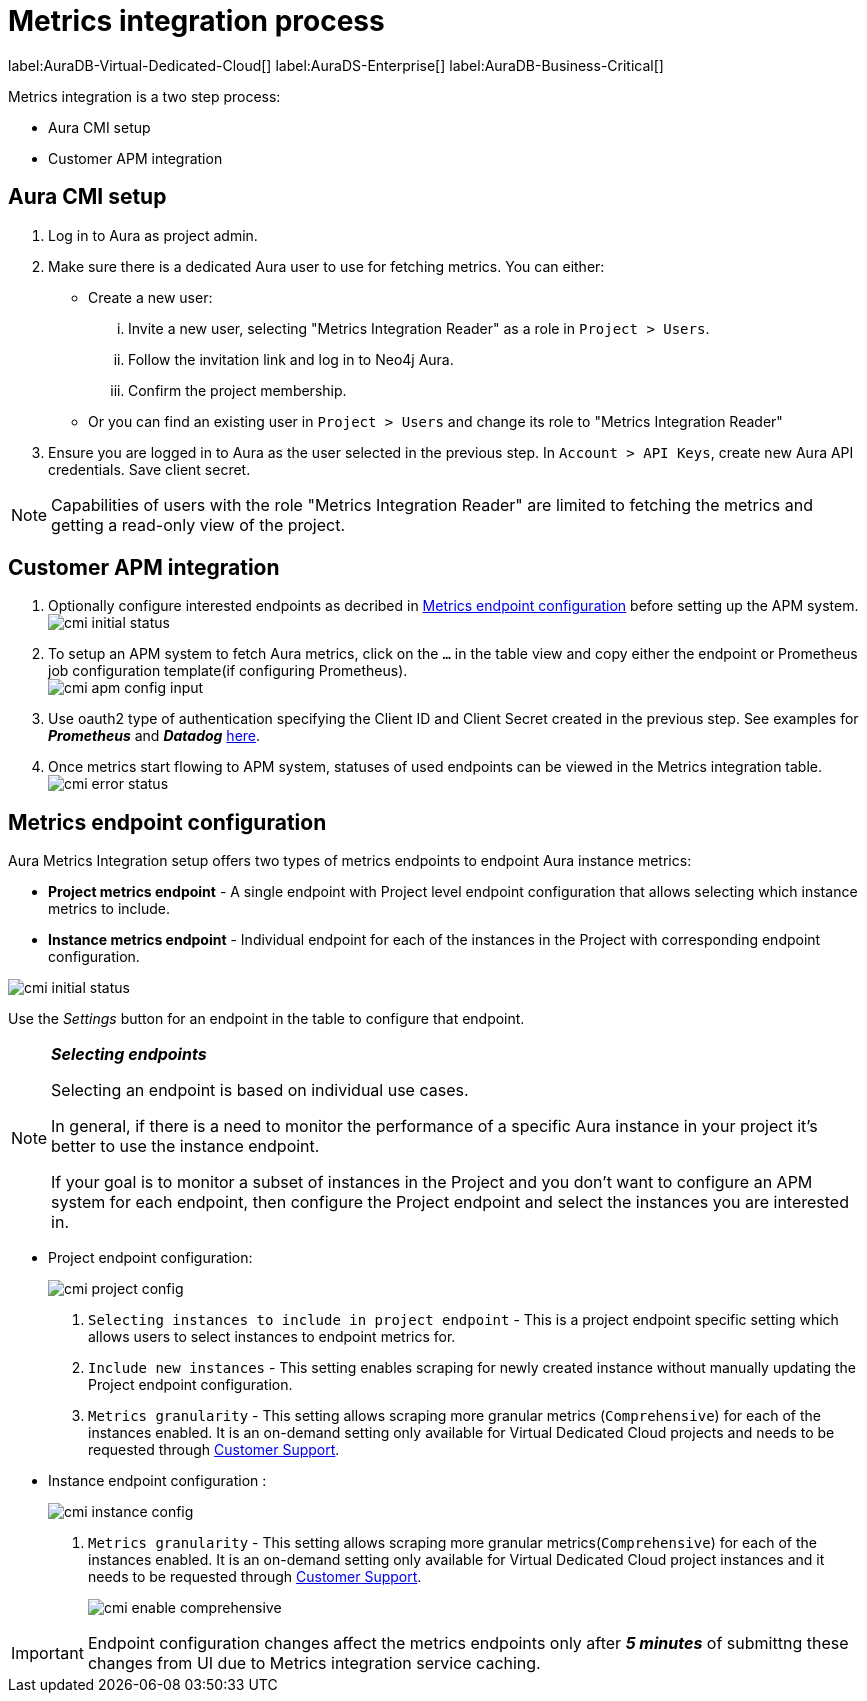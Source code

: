 [aura-customer-metrics-process]
= Metrics integration process
:table-caption!:

label:AuraDB-Virtual-Dedicated-Cloud[]
label:AuraDS-Enterprise[]
label:AuraDB-Business-Critical[]

Metrics integration is a two step process:

- Aura CMI setup
- Customer APM integration 

[aura-cmi-setup]
== Aura CMI setup

. Log in to Aura as project admin.
. Make sure there is a dedicated Aura user to use for fetching metrics.
You can either:
 ** Create a new user:
  ... Invite a new user, selecting "Metrics Integration Reader" as a role in `Project > Users`.
  ... Follow the invitation link and log in to Neo4j Aura.
  ... Confirm the project membership.
 ** Or you can find an existing user in `Project > Users` and change its role to "Metrics Integration Reader"
. Ensure you are logged in to Aura as the user selected in the previous step.
In `Account > API Keys`, create new Aura API credentials.
Save client secret.

[NOTE]
====
Capabilities of users with the role "Metrics Integration Reader" are limited to fetching the metrics and getting a read-only view of the project.
====

[aura-cmi-apm-integration]
== Customer APM integration

. Optionally configure interested endpoints as decribed in <<cmi-endpoint-config, Metrics endpoint configuration>> before setting up the APM system.
image:cmi_initial_status.png[]
+
. To setup an APM system to fetch Aura metrics, click on the `...` in the table view and copy either the endpoint or Prometheus job configuration template(if configuring Prometheus). +
image:cmi_apm_config_input.png[]
+
. Use oauth2 type of authentication specifying the Client ID and Client Secret created in the previous step. See examples for **__Prometheus__** and **__Datadog__** xref:./examples.adoc[here].
. Once metrics start flowing to APM system, statuses of used endpoints can be viewed in the Metrics integration table. +
image:cmi_error_status.png[]

[[cmi-endpoint-config]]
== Metrics endpoint configuration

Aura Metrics Integration setup offers two types of metrics endpoints to endpoint Aura instance metrics:

- **Project metrics endpoint** - A single endpoint with Project level endpoint configuration that allows selecting which instance metrics to include.
- **Instance metrics endpoint** - Individual endpoint for each of the instances in the Project with corresponding endpoint configuration.

image:cmi_initial_status.png[]

Use the __Settings__ button for an endpoint in the table to configure that endpoint.

[NOTE]
====
**_Selecting endpoints_**

Selecting an endpoint is based on individual use cases. 

In general, if there is a need to monitor the performance of a specific Aura instance in your project it's better to use the instance endpoint. 

If your goal is to monitor a subset of instances in the Project and you don't want to configure an APM system for each endpoint, then configure the Project endpoint and select the instances you are interested in.
====

* Project endpoint configuration:
+
image:cmi_project_config.png[]
+
. `Selecting instances to include in project endpoint` - This is a project endpoint specific setting which allows users to select instances to endpoint metrics for.
. `Include new instances` - This setting enables scraping for newly created instance without manually updating the Project endpoint configuration.
. `Metrics granularity` - This setting allows scraping more granular metrics (`Comprehensive`) for each of the instances enabled. 
It is an on-demand setting only available for Virtual Dedicated Cloud projects and needs to be requested through link:https://support.neo4j.com/[Customer Support].

* Instance endpoint configuration :
+
image:cmi_instance_config.png[]
+
. `Metrics granularity` - This setting allows scraping more granular metrics(`Comprehensive`) for each of the instances enabled. 
It is an on-demand setting only available for Virtual Dedicated Cloud project instances and it needs to be requested through link:https://support.neo4j.com/[Customer Support].
+
image:cmi_enable_comprehensive.png[]

[IMPORTANT]
====
Endpoint configuration changes affect the metrics endpoints only after **__5 minutes__** of submittng these changes from UI due to Metrics integration service caching.
====
